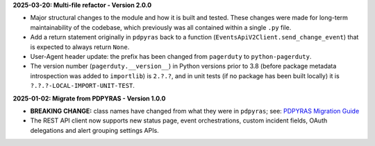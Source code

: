 **2025-03-20: Multi-file refactor - Version 2.0.0**

* Major structural changes to the module and how it is built and tested. These changes were made for long-term maintainability of the codebase, which previously was all contained within a single ``.py`` file.
* Add a return statement originally in ``pdpyras`` back to a function (``EventsApiV2Client.send_change_event``) that is expected to always return ``None``.
* User-Agent header update: the prefix has been changed from ``pagerduty`` to ``python-pagerduty``.
* The version number (``pagerduty.__version__``) in Python versions prior to 3.8 (before package metadata introspection was added to ``importlib``) is ``2.?.?``, and in unit tests (if no package has been built locally) it is ``?.?.?-LOCAL-IMPORT-UNIT-TEST``.

**2025-01-02: Migrate from PDPYRAS - Version 1.0.0**

* **BREAKING CHANGE:** class names have changed from what they were in ``pdpyras``; see: `PDPYRAS Migration Guide <https://pagerduty.github.io/python-pagerduty/pdpyras_migration_guide.html>`_
* The REST API client now supports new status page, event orchestrations, custom incident fields, OAuth delegations and alert grouping settings APIs.
